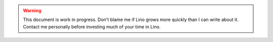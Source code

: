 .. warning:: This document is work in progress.
    Don't blame me if Lino grows more quickly than I can write about it.
    Contact me personally before investing much of your time in Lino.